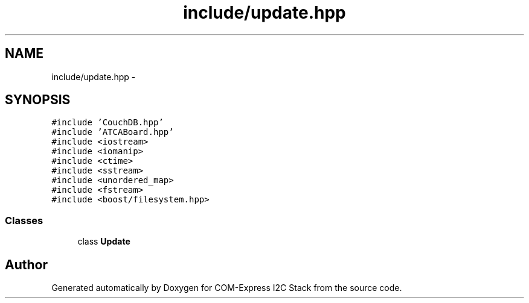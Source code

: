 .TH "include/update.hpp" 3 "Tue Aug 8 2017" "Version 1.0" "COM-Express I2C Stack" \" -*- nroff -*-
.ad l
.nh
.SH NAME
include/update.hpp \- 
.SH SYNOPSIS
.br
.PP
\fC#include 'CouchDB\&.hpp'\fP
.br
\fC#include 'ATCABoard\&.hpp'\fP
.br
\fC#include <iostream>\fP
.br
\fC#include <iomanip>\fP
.br
\fC#include <ctime>\fP
.br
\fC#include <sstream>\fP
.br
\fC#include <unordered_map>\fP
.br
\fC#include <fstream>\fP
.br
\fC#include <boost/filesystem\&.hpp>\fP
.br

.SS "Classes"

.in +1c
.ti -1c
.RI "class \fBUpdate\fP"
.br
.in -1c
.SH "Author"
.PP 
Generated automatically by Doxygen for COM-Express I2C Stack from the source code\&.
